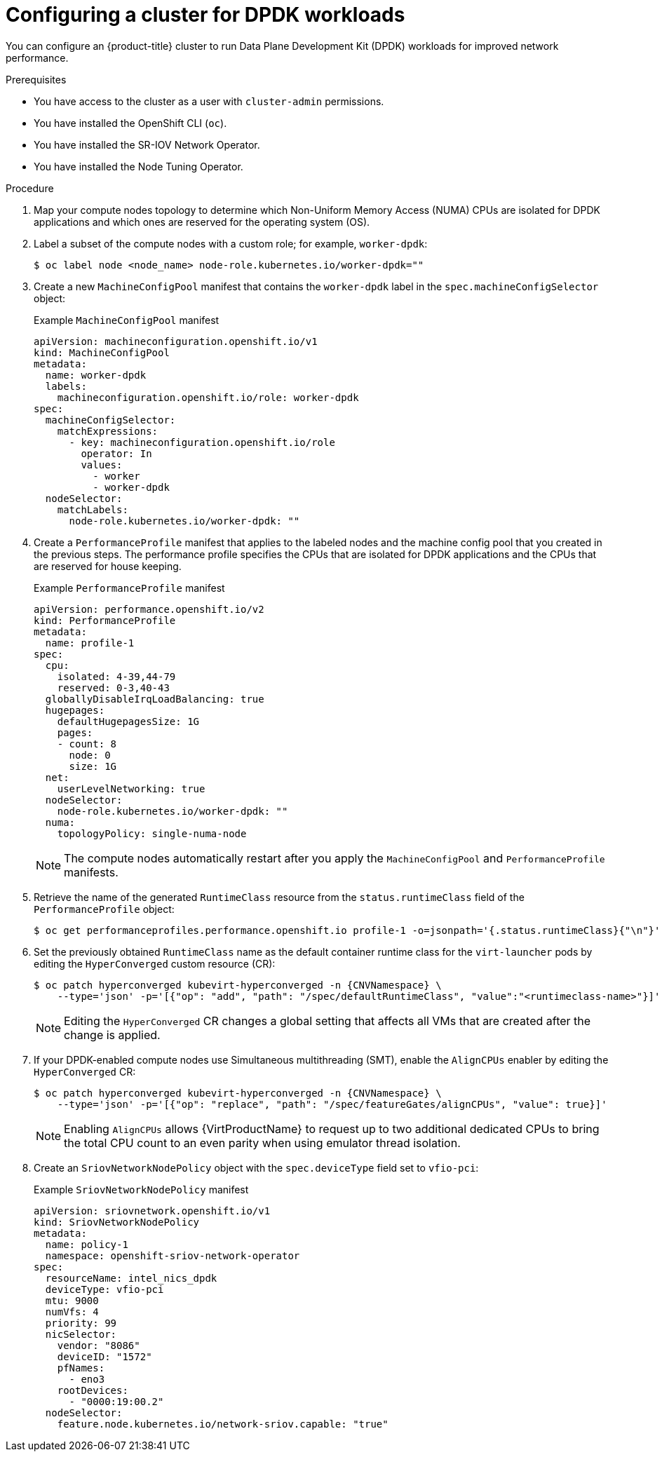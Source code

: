 // Module included in the following assemblies:
//
// * virt/vm_networking/virt-connecting-vm-to-sriov.adoc

:_mod-docs-content-type: PROCEDURE
[id="virt-configuring-cluster-dpdk_{context}"]
= Configuring a cluster for DPDK workloads

You can configure an {product-title} cluster to run Data Plane Development Kit (DPDK) workloads for improved network performance.

.Prerequisites
* You have access to the cluster as a user with `cluster-admin` permissions.
* You have installed the OpenShift CLI (`oc`).
* You have installed the SR-IOV Network Operator.
* You have installed the Node Tuning Operator.

.Procedure
// Cannot label nodes in ROSA/OSD, but can edit machine pools
. Map your compute nodes topology to determine which Non-Uniform Memory Access (NUMA) CPUs are isolated for DPDK applications and which ones are reserved for the operating system (OS).
. Label a subset of the compute nodes with a custom role; for example, `worker-dpdk`:
+
ifndef::openshift-rosa[]
[source,terminal]
----
$ oc label node <node_name> node-role.kubernetes.io/worker-dpdk=""
----
endif::openshift-rosa[]
+
ifdef::openshift-rosa[]
[source,terminal]
----
$ rosa edit machinepool --cluster=<cluster_name> <machinepool_ID> node-role.kubernetes.io/worker-dpdk=""
----
endif::openshift-rosa[]

. Create a new `MachineConfigPool` manifest that contains the `worker-dpdk` label in the `spec.machineConfigSelector` object:
+
.Example `MachineConfigPool` manifest
[source,yaml]
----
apiVersion: machineconfiguration.openshift.io/v1
kind: MachineConfigPool
metadata:
  name: worker-dpdk
  labels:
    machineconfiguration.openshift.io/role: worker-dpdk
spec:
  machineConfigSelector:
    matchExpressions:
      - key: machineconfiguration.openshift.io/role
        operator: In
        values:
          - worker
          - worker-dpdk
  nodeSelector:
    matchLabels:
      node-role.kubernetes.io/worker-dpdk: ""
----

. Create a `PerformanceProfile` manifest that applies to the labeled nodes and the machine config pool that you created in the previous steps. The performance profile specifies the CPUs that are isolated for DPDK applications and the CPUs that are reserved for house keeping.
+
.Example `PerformanceProfile` manifest
[source,yaml]
----
apiVersion: performance.openshift.io/v2
kind: PerformanceProfile
metadata:
  name: profile-1
spec:
  cpu:
    isolated: 4-39,44-79
    reserved: 0-3,40-43
  globallyDisableIrqLoadBalancing: true
  hugepages:
    defaultHugepagesSize: 1G
    pages:
    - count: 8
      node: 0
      size: 1G
  net:
    userLevelNetworking: true
  nodeSelector:
    node-role.kubernetes.io/worker-dpdk: ""
  numa:
    topologyPolicy: single-numa-node
----
+
[NOTE]
====
The compute nodes automatically restart after you apply the `MachineConfigPool` and `PerformanceProfile` manifests.
====

. Retrieve the name of the generated `RuntimeClass` resource from the `status.runtimeClass` field of the `PerformanceProfile` object:
+
[source,terminal]
----
$ oc get performanceprofiles.performance.openshift.io profile-1 -o=jsonpath='{.status.runtimeClass}{"\n"}'
----

. Set the previously obtained `RuntimeClass` name as the default container runtime class for the `virt-launcher` pods by editing the `HyperConverged` custom resource (CR):
+
[source,terminal,subs="attributes+"]
----
$ oc patch hyperconverged kubevirt-hyperconverged -n {CNVNamespace} \
    --type='json' -p='[{"op": "add", "path": "/spec/defaultRuntimeClass", "value":"<runtimeclass-name>"}]'
----
+
[NOTE]
====
Editing the `HyperConverged` CR changes a global setting that affects all VMs that are created after the change is applied.
====

. If your DPDK-enabled compute nodes use Simultaneous multithreading (SMT), enable the `AlignCPUs` enabler by editing the `HyperConverged` CR:
+
[source,terminal,subs="attributes+"]
----
$ oc patch hyperconverged kubevirt-hyperconverged -n {CNVNamespace} \
    --type='json' -p='[{"op": "replace", "path": "/spec/featureGates/alignCPUs", "value": true}]'
----
+
[NOTE]
====
Enabling `AlignCPUs` allows {VirtProductName} to request up to two additional dedicated CPUs to bring the total CPU count to an even parity when using
emulator thread isolation.
====

. Create an `SriovNetworkNodePolicy` object with the `spec.deviceType` field set to `vfio-pci`:
+
.Example `SriovNetworkNodePolicy` manifest
[source,yaml]
----
apiVersion: sriovnetwork.openshift.io/v1
kind: SriovNetworkNodePolicy
metadata:
  name: policy-1
  namespace: openshift-sriov-network-operator
spec:
  resourceName: intel_nics_dpdk
  deviceType: vfio-pci
  mtu: 9000
  numVfs: 4
  priority: 99
  nicSelector:
    vendor: "8086"
    deviceID: "1572"
    pfNames:
      - eno3
    rootDevices:
      - "0000:19:00.2"
  nodeSelector:
    feature.node.kubernetes.io/network-sriov.capable: "true"
----
